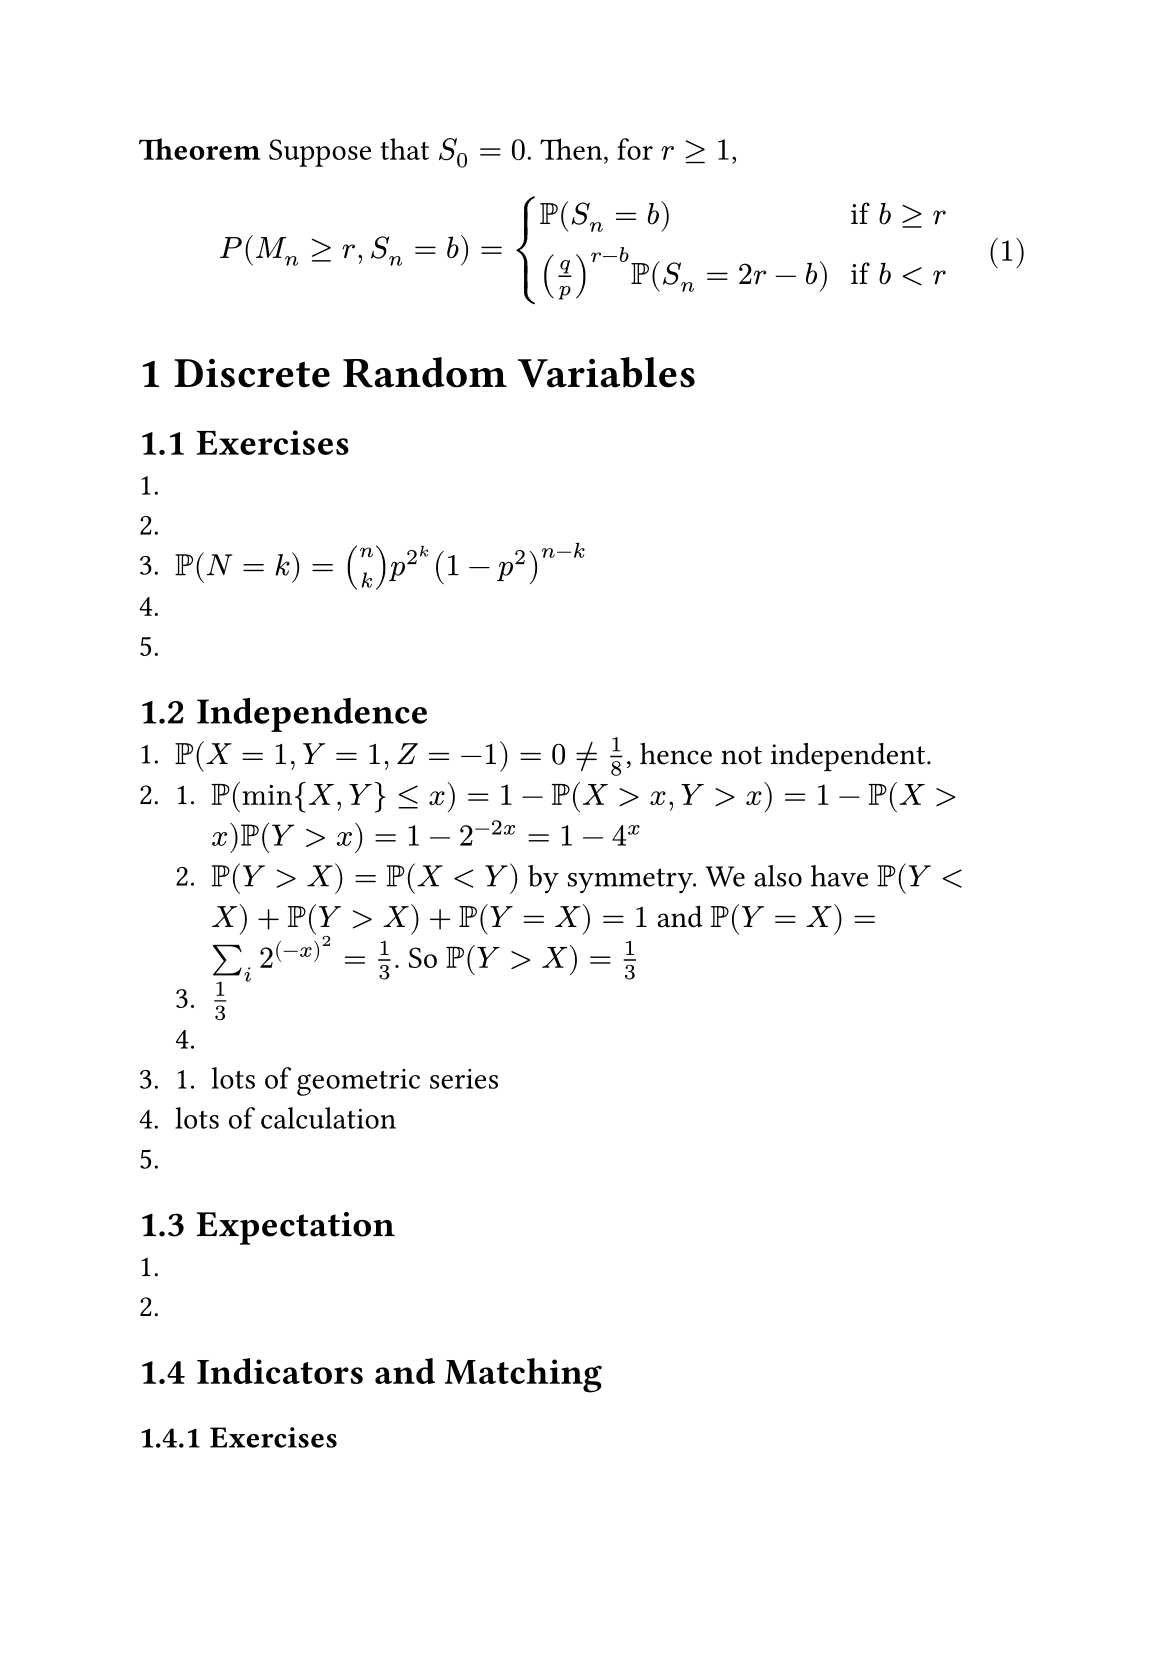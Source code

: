 #set page("a5")
#set heading(numbering: "1.1")
#set math.equation(numbering: "(1)")

*Theorem* Suppose that $S_0=0$. Then, for $r gt.eq 1$,
$ P(M_n gt.eq r, S_n = b) = cases(delim: "{", 
  PP(S_n=b) &" if" b gt.eq r, 
  (q/p)^(r-b) PP(S_n = 2r-b) &" if" b lt r) $

= Discrete Random Variables
== Exercises
1. 
2. 
3. $PP(N=k) = vec(n,k)p^2^k (1-p^2)^(n-k)$
4. 
5. 
== Independence
1. $PP(X=1, Y=1, Z=-1) = 0 eq.not 1/8$, hence not independent.
2. 
  + $PP(min{X,Y} <= x) = 1-PP(X > x, Y > x) = 1-PP(X>x)PP(Y>x) = 1-2^(-2x) = 1-4^x$
  + $PP(Y>X) = PP(X<Y)$ by symmetry. We also have $PP(Y<X) + PP(Y>X) + PP(Y=X) = 1$ and $PP(Y=X) = sum_i 2^(-x)^2 = 1/3$. So $PP(Y>X) = 1/3$
  + $1/3$
  + 
3. 
  + lots of geometric series
4. lots of calculation
5. 

== Expectation 
1.
2.

== Indicators and Matching
=== Exercises
1. Let $R$ be the number of run and $I_i$ be the indicator function of the event that the toss $i+1$ is the same as toss $i$. Then, we have $R = 1 + sum_(i=1)^(n-1) I_i = 1 + (n-1)2p q$. For variance, $"var"(R) = "var"(R-1) = EE((R-1)^2) - EE(R-1)^2$.

$ EE((R-1)^2)&=EE((sum_(i=1)^(n-1) I_i)^2) \ &= EE(sum_(i=1)^(n-1)I_i^2 + 2 (n-2)EE(I_1 I_2) + [(n-1)^2 - (n-1) - 2(n-2)]E[I_1^2]) \ &= (n-1)EE(I_i) + 2 (n-2) EE(I_1 I_2) + ... $
2. Let the sum be $S = sum_(i=1)^k X_i$. Then we have $EE(S) = k dot n(1+n)/2$ and $"var"(S) = sum_(i=1)^k "var"(X_i)$
$ "var"(X_i) &= EE(X_i^2) - EE(X_i)^2 \ &= 1/n (n (n+1) (2n+1))/6 - 1/n (n(1+n))/2 \ &=((n+1)(2n-2))/6 = ((n+1)(n-1))/3 = (n^2-1)/3 \ "var"(S) &= k(n^2-1)/3 $

3. Each couple survives with probability $p = vec(2n-2, m)/vec(2n, m) = (1- m/(2n))(1-m/(2n-1)) -> EE(X) = n(1- m/(2n))(1-m/(2n-1))$.
4. $ R_k = R_(k-1) + (-1) (R_(k-1)/n)^2 + ((n-R_(k-1))/n)^2 $ where $R_1 = (n-1)$
5. 
6.
7. 
8.